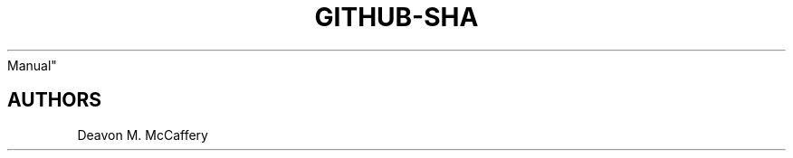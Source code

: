 .TH "GITHUB-SHA" "1" "November 18, 2021" "Numonic 0.0.1-alpha" "Numonic
Manual"
.nh \" Turn off hyphenation by default.

.SH AUTHORS
Deavon M. McCaffery
